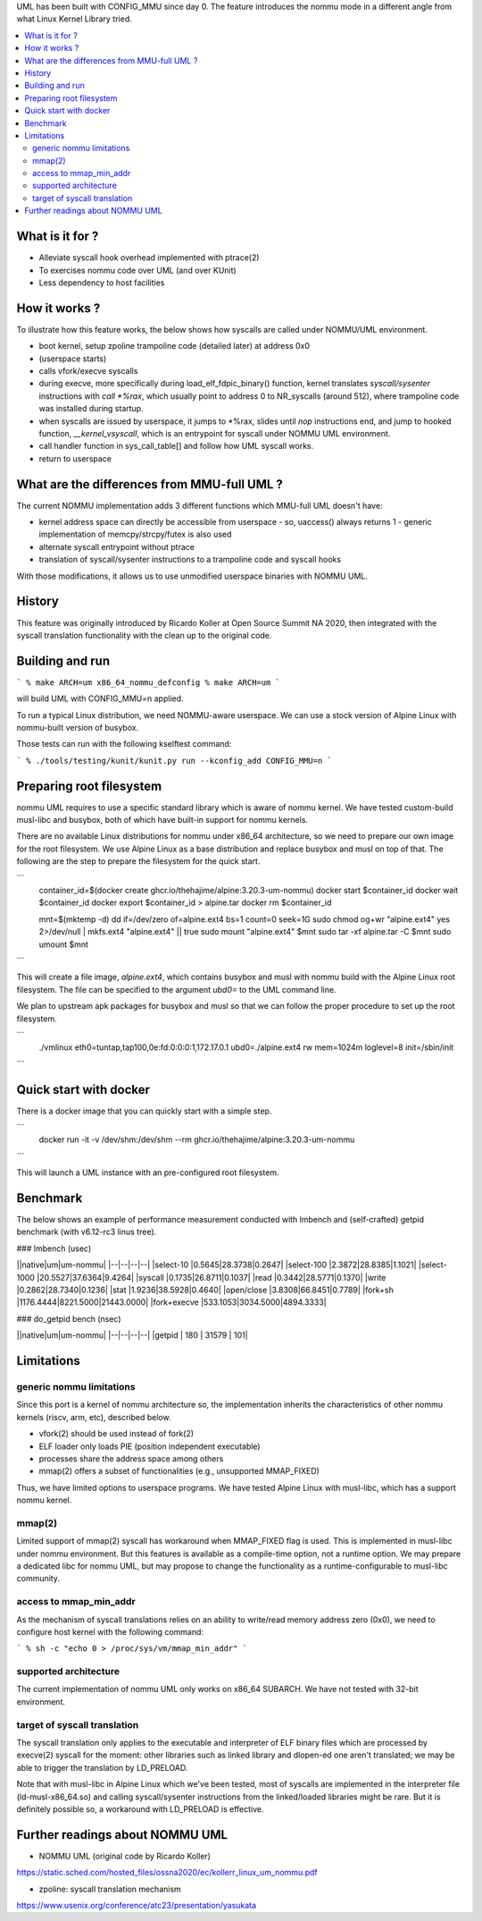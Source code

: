 .. SPDX-License-Identifier: GPL-2.0

UML has been built with CONFIG_MMU since day 0.  The feature
introduces the nommu mode in a different angle from what Linux Kernel
Library tried.

.. contents:: :local:

What is it for ?
===============

- Alleviate syscall hook overhead implemented with ptrace(2)
- To exercises nommu code over UML (and over KUnit)
- Less dependency to host facilities


How it works ?
==============

To illustrate how this feature works, the below shows how syscalls are
called under NOMMU/UML environment.

- boot kernel, setup zpoline trampoline code (detailed later) at address 0x0
- (userspace starts)
- calls vfork/execve syscalls
- during execve, more specifically during load_elf_fdpic_binary()
  function, kernel translates `syscall/sysenter` instructions with `call
  *%rax`, which usually point to address 0 to NR_syscalls (around
  512), where trampoline code was installed during startup.
- when syscalls are issued by userspace, it jumps to *%rax, slides
  until `nop` instructions end, and jump to hooked function,
  `__kernel_vsyscall`, which is an entrypoint for syscall under NOMMU
  UML environment.
- call handler function in sys_call_table[] and follow how UML syscall
  works.
- return to userspace


What are the differences from MMU-full UML ?
============================================

The current NOMMU implementation adds 3 different functions which
MMU-full UML doesn't have:

- kernel address space can directly be accessible from userspace
  - so, uaccess() always returns 1
  - generic implementation of memcpy/strcpy/futex is also used
- alternate syscall entrypoint without ptrace
- translation of syscall/sysenter instructions to a trampoline code
  and syscall hooks

With those modifications, it allows us to use unmodified userspace
binaries with NOMMU UML.


History
=======

This feature was originally introduced by Ricardo Koller at Open
Source Summit NA 2020, then integrated with the syscall translation
functionality with the clean up to the original code.

Building and run
================

```
% make ARCH=um x86_64_nommu_defconfig
% make ARCH=um
```

will build UML with CONFIG_MMU=n applied.

To run a typical Linux distribution, we need NOMMU-aware userspace.
We can use a stock version of Alpine Linux with nommu-built version of
busybox.

Those tests can run with the following kselftest command:

```
% ./tools/testing/kunit/kunit.py run --kconfig_add CONFIG_MMU=n
```

Preparing root filesystem
=========================

nommu UML requires to use a specific standard library which is aware
of nommu kernel.  We have tested custom-build musl-libc and busybox,
both of which have built-in support for nommu kernels.

There are no available Linux distributions for nommu under x86_64
architecture, so we need to prepare our own image for the root
filesystem.  We use Alpine Linux as a base distribution and replace
busybox and musl on top of that.  The following are the step to
prepare the filesystem for the quick start.

```
     container_id=$(docker create ghcr.io/thehajime/alpine:3.20.3-um-nommu)
     docker start $container_id
     docker wait $container_id
     docker export $container_id > alpine.tar
     docker rm $container_id

     mnt=$(mktemp -d)
     dd if=/dev/zero of=alpine.ext4 bs=1 count=0 seek=1G
     sudo chmod og+wr "alpine.ext4"
     yes 2>/dev/null | mkfs.ext4 "alpine.ext4" || true
     sudo mount "alpine.ext4" $mnt
     sudo tar -xf alpine.tar -C $mnt
     sudo umount $mnt
```

This will create a file image, `alpine.ext4`, which contains busybox
and musl with nommu build with the Alpine Linux root filesystem.  The
file can be specified to the argument `ubd0=` to the UML command line.

We plan to upstream apk packages for busybox and musl so that we can
follow the proper procedure to set up the root filesystem.

```
  ./vmlinux eth0=tuntap,tap100,0e:fd:0:0:0:1,172.17.0.1 ubd0=./alpine.ext4 rw mem=1024m loglevel=8 init=/sbin/init
```


Quick start with docker
=======================

There is a docker image that you can quickly start with a simple step.

```
  docker run -it -v /dev/shm:/dev/shm --rm ghcr.io/thehajime/alpine:3.20.3-um-nommu
```

This will launch a UML instance with an pre-configured root filesystem.

Benchmark
=========

The below shows an example of performance measurement conducted with
lmbench and (self-crafted) getpid benchmark (with v6.12-rc3 linus tree).

### lmbench (usec)

||native|um|um-nommu|
|--|--|--|--|
|select-10    |0.5645|28.3738|0.2647|
|select-100   |2.3872|28.8385|1.1021|
|select-1000  |20.5527|37.6364|9.4264|
|syscall      |0.1735|26.8711|0.1037|
|read         |0.3442|28.5771|0.1370|
|write        |0.2862|28.7340|0.1236|
|stat         |1.9236|38.5928|0.4640|
|open/close   |3.8308|66.8451|0.7789|
|fork+sh      |1176.4444|8221.5000|21443.0000|
|fork+execve  |533.1053|3034.5000|4894.3333|

### do_getpid bench (nsec)

||native|um|um-nommu|
|--|--|--|--|
|getpid | 180 | 31579 | 101|


Limitations
===========

generic nommu limitations
-------------------------
Since this port is a kernel of nommu architecture so, the
implementation inherits the characteristics of other nommu kernels
(riscv, arm, etc), described below.

- vfork(2) should be used instead of fork(2)
- ELF loader only loads PIE (position independent executable)
- processes share the address space among others
- mmap(2) offers a subset of functionalities (e.g., unsupported
  MMAP_FIXED)

Thus, we have limited options to userspace programs.  We have tested
Alpine Linux with musl-libc, which has a support nommu kernel.

mmap(2)
-------
Limited support of mmap(2) syscall has workaround when MMAP_FIXED flag
is used.  This is implemented in musl-libc under nommu environment.
But this features is available as a compile-time option, not a runtime
option.  We may prepare a dedicated libc for nommu UML, but may
propose to change the functionality as a runtime-configurable to
musl-libc community.

access to mmap_min_addr
----------------------
As the mechanism of syscall translations relies on an ability to
write/read memory address zero (0x0), we need to configure host kernel
with the following command:

```
% sh -c "echo 0 > /proc/sys/vm/mmap_min_addr"
```

supported architecture
----------------------
The current implementation of nommu UML only works on x86_64 SUBARCH.
We have not tested with 32-bit environment.

target of syscall translation
-----------------------------
The syscall translation only applies to the executable and interpreter
of ELF binary files which are processed by execve(2) syscall for the
moment: other libraries such as linked library and dlopen-ed one
aren't translated; we may be able to trigger the translation by
LD_PRELOAD.

Note that with musl-libc in Alpine Linux which we've been tested, most
of syscalls are implemented in the interpreter file
(ld-musl-x86_64.so) and calling syscall/sysenter instructions from the
linked/loaded libraries might be rare.  But it is definitely possible
so, a workaround with LD_PRELOAD is effective.


Further readings about NOMMU UML
================================

- NOMMU UML (original code by Ricardo Koller)
https://static.sched.com/hosted_files/ossna2020/ec/kollerr_linux_um_nommu.pdf

- zpoline: syscall translation mechanism
https://www.usenix.org/conference/atc23/presentation/yasukata
